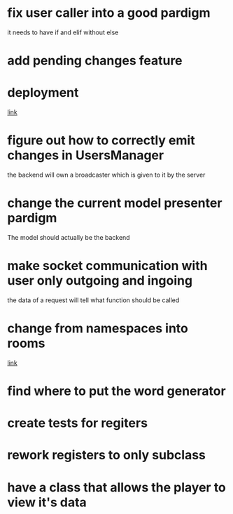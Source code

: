 * fix user caller into a good pardigm
it needs to have if and elif without else
* add pending changes feature
* deployment
[[https://flask.palletsprojects.com/en/1.1.x/deploying/#deployment][link]]
* figure out how to correctly emit changes in UsersManager
  the backend will own a broadcaster which is given to it by the server
* change the current model presenter pardigm
The model should actually be the backend
* make socket communication with user only outgoing and ingoing
the data of a request will tell what function should be called
* change from namespaces into rooms
[[https://stackoverflow.com/questions/48036955/socket-io-switching-namespaces][link]]
* find where to put the word generator
* create tests for regiters
* rework registers to only subclass
* have a class that allows the player to view it's data
